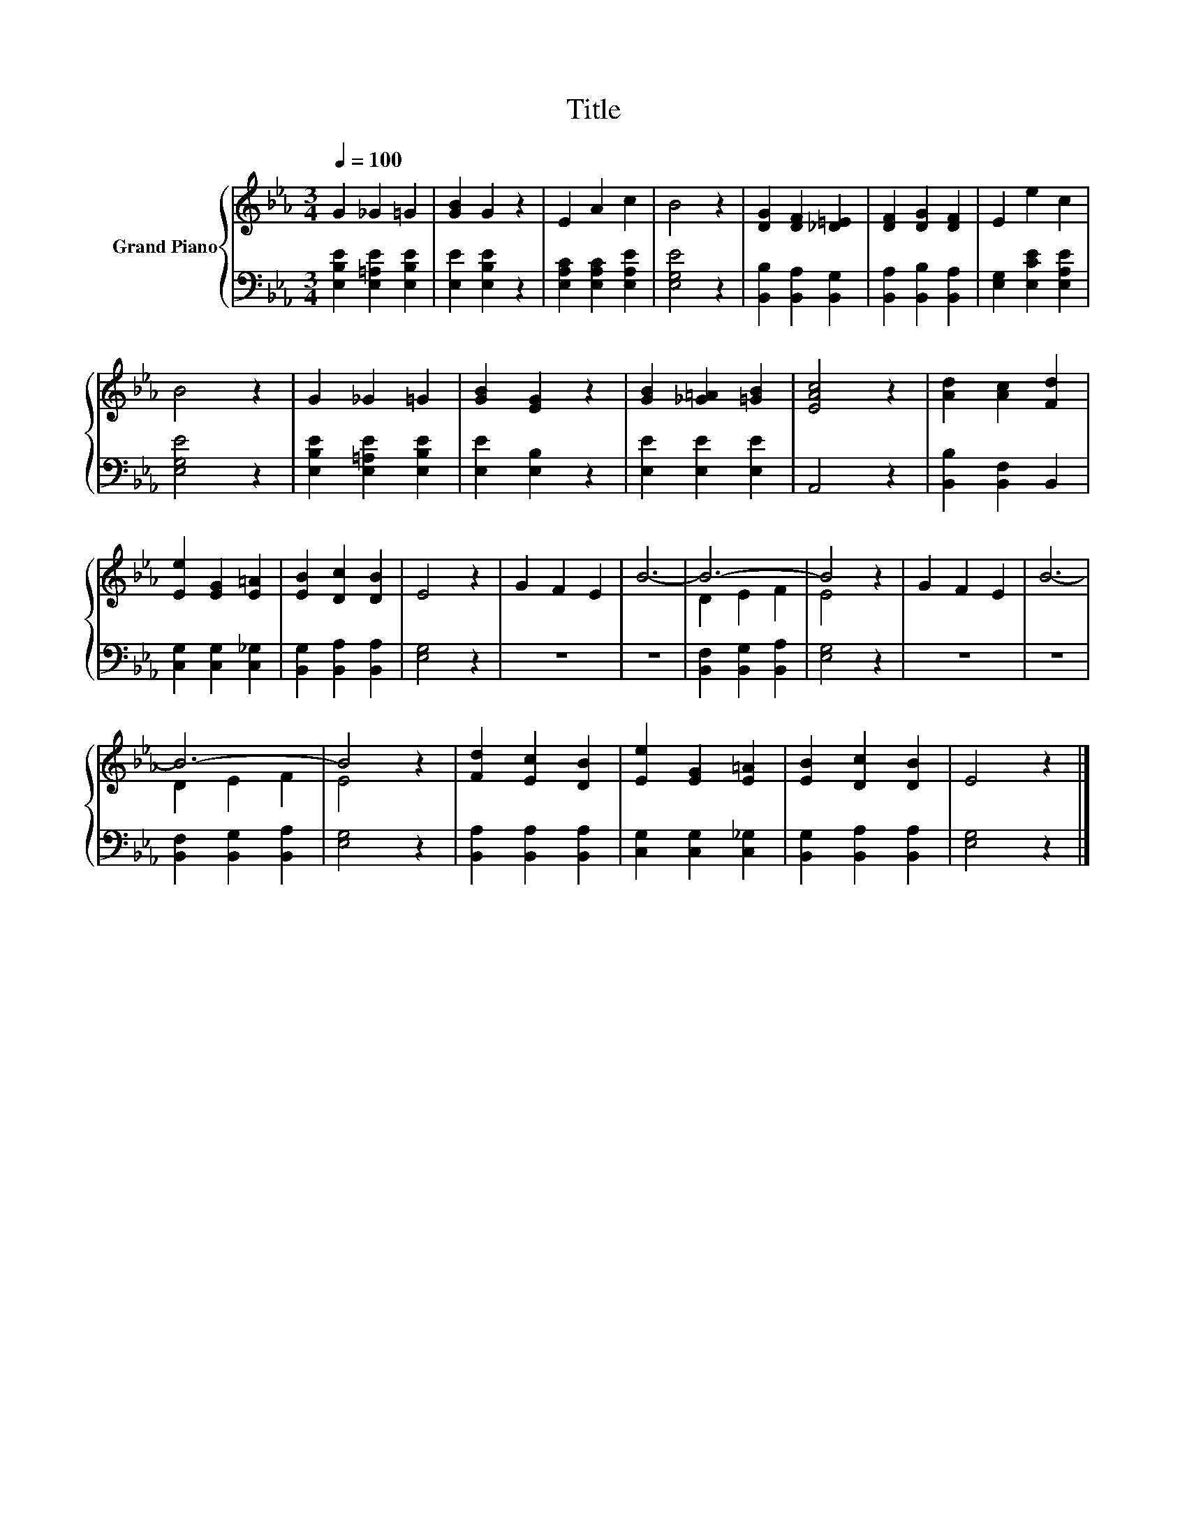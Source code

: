 X:1
T:Title
%%score { ( 1 3 ) | 2 }
L:1/8
Q:1/4=100
M:3/4
K:Eb
V:1 treble nm="Grand Piano"
V:3 treble 
V:2 bass 
V:1
 G2 _G2 =G2 | [GB]2 G2 z2 | E2 A2 c2 | B4 z2 | [DG]2 [DF]2 [_D=E]2 | [DF]2 [DG]2 [DF]2 | E2 e2 c2 | %7
 B4 z2 | G2 _G2 =G2 | [GB]2 [EG]2 z2 | [GB]2 [_G=A]2 [=GB]2 | [EAc]4 z2 | [Ad]2 [Ac]2 [Fd]2 | %13
 [Ee]2 [EG]2 [E=A]2 | [EB]2 [Dc]2 [DB]2 | E4 z2 | G2 F2 E2 | B6- | B6- | B4 z2 | G2 F2 E2 | B6- | %22
 B6- | B4 z2 | [Fd]2 [Ec]2 [DB]2 | [Ee]2 [EG]2 [E=A]2 | [EB]2 [Dc]2 [DB]2 | E4 z2 |] %28
V:2
 [E,B,E]2 [E,=A,E]2 [E,B,E]2 | [E,E]2 [E,B,E]2 z2 | [E,A,C]2 [E,A,C]2 [E,A,E]2 | [E,G,E]4 z2 | %4
 [B,,B,]2 [B,,A,]2 [B,,G,]2 | [B,,A,]2 [B,,B,]2 [B,,A,]2 | [E,G,]2 [E,CE]2 [E,A,E]2 | [E,G,E]4 z2 | %8
 [E,B,E]2 [E,=A,E]2 [E,B,E]2 | [E,E]2 [E,B,]2 z2 | [E,E]2 [E,E]2 [E,E]2 | A,,4 z2 | %12
 [B,,B,]2 [B,,F,]2 B,,2 | [C,G,]2 [C,G,]2 [C,_G,]2 | [B,,G,]2 [B,,A,]2 [B,,A,]2 | [E,G,]4 z2 | z6 | %17
 z6 | [B,,F,]2 [B,,G,]2 [B,,A,]2 | [E,G,]4 z2 | z6 | z6 | [B,,F,]2 [B,,G,]2 [B,,A,]2 | [E,G,]4 z2 | %24
 [B,,A,]2 [B,,A,]2 [B,,A,]2 | [C,G,]2 [C,G,]2 [C,_G,]2 | [B,,G,]2 [B,,A,]2 [B,,A,]2 | [E,G,]4 z2 |] %28
V:3
 x6 | x6 | x6 | x6 | x6 | x6 | x6 | x6 | x6 | x6 | x6 | x6 | x6 | x6 | x6 | x6 | x6 | x6 | %18
 D2 E2 F2 | E4 z2 | x6 | x6 | D2 E2 F2 | E4 z2 | x6 | x6 | x6 | x6 |] %28


